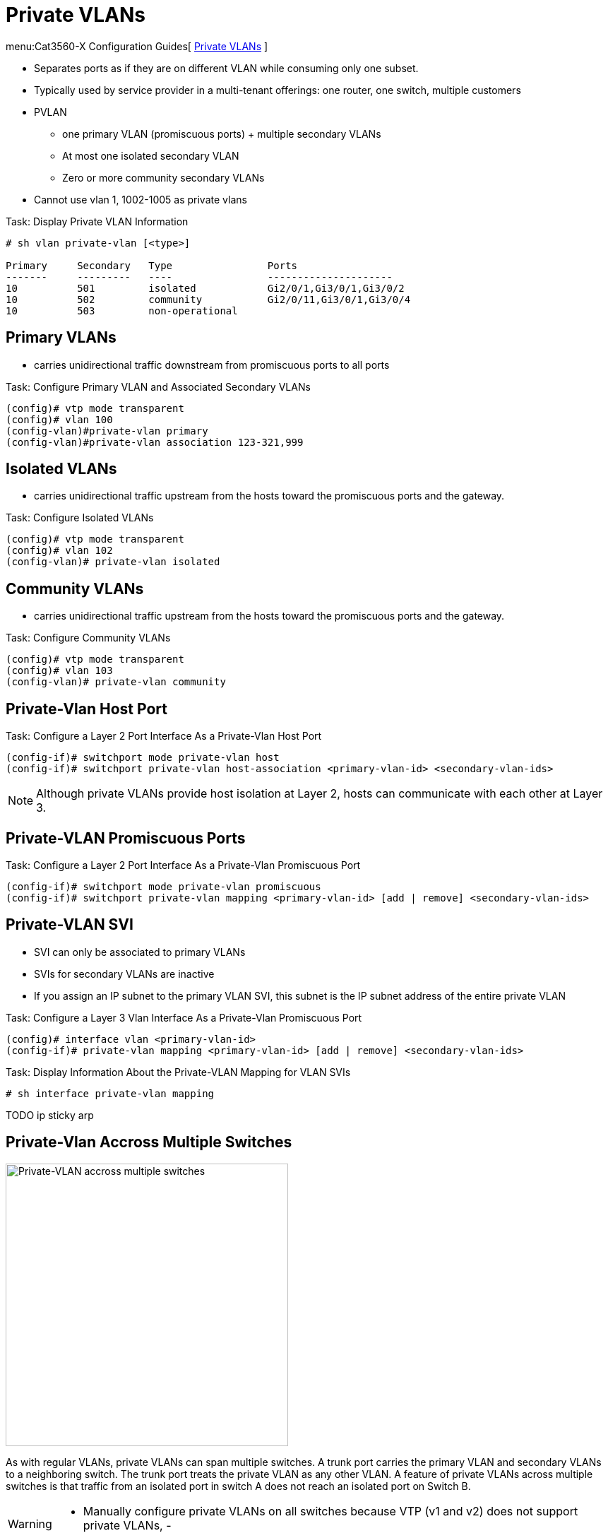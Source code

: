 = Private VLANs

menu:Cat3560-X Configuration Guides[ http://www.cisco.com/c/en/us/td/docs/switches/lan/catalyst3750x_3560x/software/release/15-0_2_se/configuration/guide/3750x_cg/swpvlan.html[Private VLANs] ]

- Separates ports as if they are on different VLAN while consuming only one subset.
- Typically used by service provider in a multi-tenant offerings: one router, one switch, multiple customers
- PVLAN
  * one primary VLAN (promiscuous ports) + multiple secondary VLANs
  * At most one isolated secondary VLAN
  * Zero or more community secondary VLANs
- Cannot use vlan 1, 1002-1005 as private vlans


.Task: Display Private VLAN Information
----
# sh vlan private-vlan [<type>]

Primary     Secondary   Type                Ports
-------     ---------   ----                ---------------------
10          501         isolated            Gi2/0/1,Gi3/0/1,Gi3/0/2
10          502         community           Gi2/0/11,Gi3/0/1,Gi3/0/4
10          503         non-operational
----

== Primary VLANs

- carries unidirectional traffic downstream from promiscuous ports to all ports

.Task: Configure Primary VLAN and Associated Secondary VLANs
----
(config)# vtp mode transparent
(config)# vlan 100
(config-vlan)#private-vlan primary
(config-vlan)#private-vlan association 123-321,999
----

== Isolated VLANs

- carries unidirectional traffic upstream from the hosts toward the promiscuous
  ports and the gateway.

.Task: Configure Isolated VLANs
----
(config)# vtp mode transparent
(config)# vlan 102
(config-vlan)# private-vlan isolated
----

== Community VLANs

- carries unidirectional traffic upstream from the hosts toward the promiscuous
  ports and the gateway.

.Task: Configure Community VLANs
----
(config)# vtp mode transparent
(config)# vlan 103
(config-vlan)# private-vlan community
----

== Private-Vlan Host Port

.Task: Configure a Layer 2 Port Interface As a Private-Vlan Host Port
----
(config-if)# switchport mode private-vlan host
(config-if)# switchport private-vlan host-association <primary-vlan-id> <secondary-vlan-ids>
----

[NOTE]
====
Although private VLANs provide host isolation at Layer 2,
hosts can communicate with each other at Layer 3.
====

== Private-VLAN Promiscuous Ports

.Task: Configure a Layer 2 Port Interface As a Private-Vlan Promiscuous Port
----
(config-if)# switchport mode private-vlan promiscuous
(config-if)# switchport private-vlan mapping <primary-vlan-id> [add | remove] <secondary-vlan-ids>
----

== Private-VLAN SVI

- SVI can only be associated to primary VLANs
- SVIs for secondary VLANs are inactive
- If you assign an IP subnet to the primary VLAN SVI,
this subnet is the IP subnet address of the entire private VLAN

.Task: Configure a Layer 3 Vlan Interface As a Private-Vlan Promiscuous Port
----
(config)# interface vlan <primary-vlan-id>
(config-if)# private-vlan mapping <primary-vlan-id> [add | remove] <secondary-vlan-ids>
----

.Task: Display Information About the Private-VLAN Mapping for VLAN SVIs
----
# sh interface private-vlan mapping
----

TODO ip sticky arp

== Private-Vlan Accross Multiple Switches


image:private-vlan-accross-multiple-switches.png[Private-VLAN accross multiple switches, 400, 400, float='left']

As with regular VLANs, private VLANs can span multiple switches. A trunk port
carries the primary VLAN and secondary VLANs to a neighboring switch. The trunk
port treats the private VLAN as any other VLAN. A feature of private VLANs
across multiple switches is that traffic from an isolated port in switch A does
not reach an isolated port on Switch B.


[WARNING]
====
- Manually configure private VLANs on all switches because VTP (v1 and v2) does not support private VLANs,
-
====

TODO interaction with switch that do not support private-vlan

TODO PVLAN Trunk

TODO PVLAN Isolated

TODO see page 67 Narbick


== Interaction with Other Features

VTP::
- VTP v1 and v2 don't propagate private-vlans
  ** Set transparent mode
  ** Save the VTP transparent mode and private-vlan to startup configuration
- VTP v3 supports private-vlans

STP::
- only one STP instance for the entire private-vlan
- the STP parameters of the primary VLAN are propagated to the secondary VLANs
- Enable Port Fast and BPDU guard on isolated and community host ports
  to prevent STP loops due to misconfigurations and to speed up STP convergence
- Do not enable Port Fast and BPDU guard on promiscuous ports.

DHCP snooping::
- Can be enabled on the private VLAN
- propagates to all secondary vlans when enabled on the primary VLAN
- If you configure DHCP on a secondary VLAN, the configuration does not take
  effect if the primary VLAN is already configured (?!)

IP source guard::
- enabled only if DHCP snooping is enabled on the primary vlan

SPAN::
- You can configure a private-VLAN port as a SPAN source port.
- You can use VLAN-based SPAN (VSPAN) on primary, isolated, and community VLANs
  or use SPAN on only one VLAN to separately monitor egress or ingress traffic.
- A private-VLAN host or promiscuous port cannot be a SPAN destination port. If
  you configure a SPAN destination port as a private-VLAN port, the port
  becomes inactive.
- A RSPAN vlan can not be a private-vlan primary or secondary vlan.


PAgP or LACP ::
- If a port is part of a private vlan, any Etherchannel configuration is inactive

IGMP snooping::
- When enabled (the default), the switch supports no more than 20 private-vlan domain

802.1x::
- You can configure IEEE 802.1x port-based authentication on a private-VLAN port,
- You can not configure IEEE 802.1x with port security, voice VLAN, or per-user
ACL on private-VLAN ports.

Static MAC address::
- If you configure a static MAC address on a promiscuous port in the primary VLAN,
  you must add the same static address to all associated secondary VLANs.
- If you configure a static MAC address on a host port in a secondary VLAN,
  you must add the same static MAC address to the associated primary VLAN.
- When you delete a static MAC address from a private-VLAN port,
  you must remove all instances of the configured MAC address from the private VLAN.

== PVLAN Edge or Protected Ports

- only local significance to the switch (unlike Private Vlans),
- no isolation provided between two protected ports located on different switches.
- A protected port does not forward any traffic (unicast, multicast, or broadcast) to any other
port that is also a protected port in the same switch.
- Traffic cannot be forwarded between protected ports at L2, all traffic passing between protected
 ports must be forwarded through a Layer 3 device.

.Task: Configure a protected port
----
(config-if)# switchport protected
----


